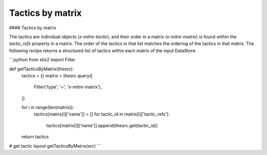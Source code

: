 Tactics by matrix
===============
#### Tactics by matrix

The tactics are individual objects (`x-mitre-tactic`), and their order in a matrix (`x-mitre-matrix`) is
found within the `tactic_refs` property in a matrix. The order of the tactics in that list matches
the ordering of the tactics in that matrix. The following recipe returns a structured list of tactics within each matrix of the input DataStore.

```python
from stix2 import Filter

def getTacticsByMatrix(thesrc):
    tactics = {}
    matrix = thesrc.query([
        Filter('type', '=', 'x-mitre-matrix'),
    ])
    
    for i in range(len(matrix)):
        tactics[matrix[i]['name']] = []
        for tactic_id in matrix[i]['tactic_refs']:
            tactics[matrix[i]['name']].append(thesrc.get(tactic_id))
    
    return tactics

# get tactic layout
getTacticsByMatrix(src)
```